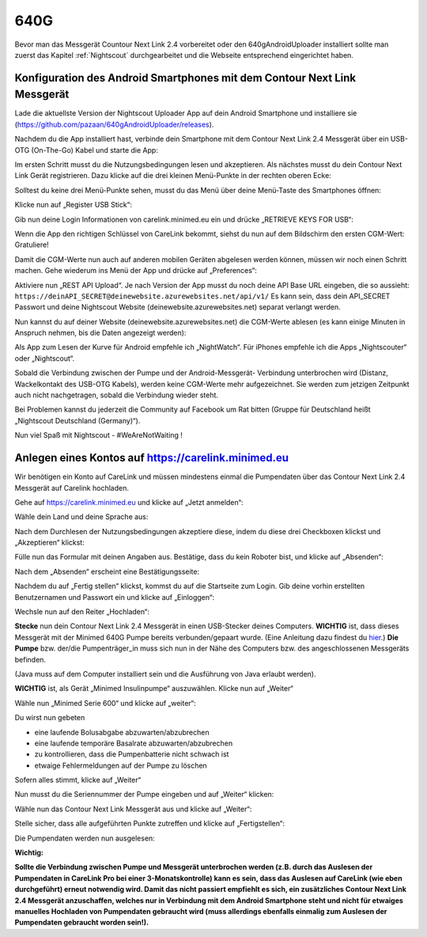 640G
------------

Bevor man das Messgerät Countour Next Link 2.4 vorbereitet oder den 640gAndroidUploader installiert 
sollte man zuerst das Kapitel :ref:`Nightscout`
durchgearbeitet und die Webseite entsprechend eingerichtet haben.

.. _Konfiguration des Android Smartphones mit dem Contour Next Link Messgerät:

Konfiguration des Android Smartphones mit dem Contour Next Link Messgerät
=========================================================================

Lade die aktuellste Version der Nightscout Uploader App auf dein
Android Smartphone und installiere sie
(https://github.com/pazaan/640gAndroidUploader/releases).

Nachdem du die App installiert hast, verbinde dein Smartphone mit dem
Contour Next Link 2.4 Messgerät über ein USB-OTG (On-The-Go) Kabel und
starte die App:
|OTG|
|Setup|

Im ersten Schritt musst du die Nutzungsbedingungen lesen und
akzeptieren. Als nächstes musst du dein Contour Next Link Gerät
registrieren. Dazu klicke auf die drei kleinen Menü-Punkte in der
rechten oberen Ecke:

|Menu1|

Solltest du keine drei Menü-Punkte sehen, musst du das Menü über deine
Menü-Taste des Smartphones öffnen:

|Menu2|

Klicke nun auf „Register USB Stick“:

|USBStick|

Gib nun deine Login Informationen von carelink.minimed.eu ein und
drücke „RETRIEVE KEYS FOR USB“:

|Keys|

Wenn die App den richtigen Schlüssel von CareLink bekommt, siehst du
nun auf dem Bildschirm den ersten CGM-Wert: Gratuliere!

|CGM|

Damit die CGM-Werte nun auch auf anderen mobilen Geräten abgelesen
werden können, müssen wir noch einen Schritt machen. Gehe wiederum ins
Menü der App und drücke auf „Preferences“:

|Preferences|

Aktiviere nun „REST API Upload“. Je nach Version der App musst du noch
deine API Base URL eingeben, die so aussieht:
``https://deinAPI_SECRET@deinewebsite.azurewebsites.net/api/v1/``
Es kann sein, dass dein API_SECRET Passwort und deine Nightscout
Website (deinewebsite.azurewebsites.net) separat verlangt werden.

|API|

Nun kannst du auf deiner Website (deinewebsite.azurewebsites.net) die
CGM-Werte ablesen (es kann einige Minuten in Anspruch nehmen, bis die
Daten angezeigt werden):

|Nightscout|

Als App zum Lesen der Kurve für Android empfehle ich „NightWatch“. Für
iPhones empfehle ich die Apps „Nightscouter“ oder „Nightscout“.

Sobald die Verbindung zwischen der Pumpe und der Android-Messgerät-
Verbindung unterbrochen wird (Distanz, Wackelkontakt des USB-OTG
Kabels), werden keine CGM-Werte mehr aufgezeichnet. Sie werden zum
jetzigen Zeitpunkt auch nicht nachgetragen, sobald die Verbindung
wieder steht.

Bei Problemen kannst du jederzeit die Community auf Facebook um Rat
bitten (Gruppe für Deutschland heißt „Nightscout Deutschland
(Germany)“).

Nun viel Spaß mit Nightscout - #WeAreNotWaiting !


.. _Anlegen eines Kontos auf https://carelink.minimed.eu:

Anlegen eines Kontos auf https://carelink.minimed.eu
====================================================

Wir benötigen ein Konto auf CareLink und müssen mindestens einmal die
Pumpendaten über das Contour Next Link 2.4 Messgerät auf Carelink
hochladen.

Gehe auf https://carelink.minimed.eu und klicke auf „Jetzt anmelden“:

|Anmeldung|

Wähle dein Land und deine Sprache aus:

|Sprache|

Nach dem Durchlesen der Nutzungsbedingungen akzeptiere diese, indem du
diese drei Checkboxen klickst und „Akzeptieren“ klickst:
|Checkboxen|

Fülle nun das Formular mit deinen Angaben aus. Bestätige, dass du kein
Roboter bist, und klicke auf „Absenden“:

|Absenden|

Nach dem „Absenden“ erscheint eine Bestätigungsseite:

|Bestaetigung|

Nachdem du auf „Fertig stellen“ klickst, kommst du auf die Startseite
zum Login.
Gib deine vorhin erstellten Benutzernamen und Passwort ein und klicke
auf „Einloggen“:

|Einloggen|

Wechsle nun auf den Reiter „Hochladen“:

|Hochladen|

**Stecke** nun dein Contour Next Link 2.4 Messgerät in einen
USB-Stecker deines Computers.
**WICHTIG** ist, dass dieses Messgerät mit der Minimed 640G Pumpe
bereits verbunden/gepaart wurde. (Eine Anleitung dazu findest du
`hier <http://diabetes.ascensia.de/datafiles/pdf/userguides/Contour_NEXT_Link_2_4_User_Guide_de_mgdl.pdf>`__.)
**Die Pumpe** bzw. der/die Pumpenträger\_in muss sich nun in der Nähe
des Computers bzw. des angeschlossenen Messgeräts befinden.

(Java muss auf dem Computer installiert sein und die Ausführung von Java
erlaubt werden).

**WICHTIG** ist, als Gerät „Minimed Insulinpumpe“ auszuwählen. Klicke
nun auf „Weiter“

|Auswahl|

Wähle nun „Minimed Serie 600“ und klicke auf „weiter“:

Du wirst nun gebeten

-  eine laufende Bolusabgabe abzuwarten/abzubrechen
-  eine laufende temporäre Basalrate abzuwarten/abzubrechen
-  zu kontrollieren, dass die Pumpenbatterie nicht schwach ist
-  etwaige Fehlermeldungen auf der Pumpe zu löschen

Sofern alles stimmt, klicke auf „Weiter“

|Pumpenstatus|

Nun musst du die Seriennummer der Pumpe eingeben und auf „Weiter“
klicken:

|Seriennummer|

Wähle nun das Contour Next Link Messgerät aus und klicke auf „Weiter“:

|AuswahlVerbindung|

Stelle sicher, dass alle aufgeführten Punkte zutreffen und klicke auf
„Fertigstellen“:

|Fertig|

Die Pumpendaten werden nun ausgelesen:

|Auslesen|

**Wichtig:** 

**Sollte die Verbindung zwischen Pumpe und Messgerät
unterbrochen werden (z.B. durch das Auslesen der Pumpendaten in CareLink
Pro bei einer 3-Monatskontrolle) kann es sein, dass das Auslesen auf
CareLink (wie eben durchgeführt) erneut notwendig wird. Damit das nicht
passiert empfiehlt es sich, ein zusätzliches Contour Next Link 2.4
Messgerät anzuschaffen, welches nur in Verbindung mit dem Android
Smartphone steht und nicht für etwaiges manuelles Hochladen von
Pumpendaten gebraucht wird (muss allerdings ebenfalls einmalig zum
Auslesen der Pumpendaten gebraucht worden sein!).**

.. |Anmeldung| image:: ../images/640g/carelink1.jpg
.. |Sprache| image:: ../images/640g/carelink2.jpg
.. |Checkboxen| image:: ../images/640g/carelink3.jpg
.. |Absenden| image:: ../images/640g/carelink4.jpg
.. |Bestaetigung| image:: ../images/640g/carelink5.jpg
.. |Einloggen| image:: ../images/640g/carelink6.jpg
.. |Hochladen| image:: ../images/640g/carelink7.jpg
.. |Auswahl| image:: ../images/640g/carelink8.jpg
.. |Pumpenstatus| image:: ../images/640g/carelink10.jpg
.. |Seriennummer| image:: ../images/640g/carelink11.jpg
.. |AuswahlVerbindung| image:: ../images/640g/carelink12.jpg
.. |Fertig| image:: ../images/640g/carelink13.jpg
.. |Auslesen| image:: ../images/640g/carelink14.jpg
.. |OTG| image:: ../images/640g/app1.jpg
.. |Setup| image:: ../images/640g/app2.jpg
.. |Menu1| image:: ../images/640g/app3.jpg
.. |Menu2| image:: ../images/640g/app4.jpg
.. |USBStick| image:: ../images/640g/app5.jpg
.. |Keys| image:: ../images/640g/app6.jpg
.. |CGM| image:: ../images/640g/app7.jpg
.. |Preferences| image:: ../images/640g/app8.jpg
.. |API| image:: ../images/640g/app9.jpg
.. |Nightscout| image:: ../images/640g/app10.jpg

